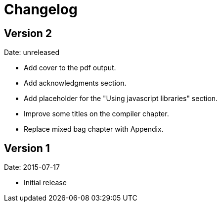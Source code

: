 = Changelog

== Version 2

Date: unreleased

* Add cover to the pdf output.
* Add acknowledgments section.
* Add placeholder for the "Using javascript libraries" section.
* Improve some titles on the compiler chapter.
* Replace mixed bag chapter with Appendix.


== Version 1

Date: 2015-07-17

* Initial release
